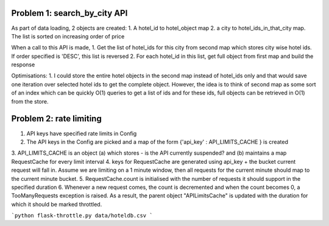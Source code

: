 Problem 1: search_by_city API
=============================
As part of data loading, 2 objects are created:
1. A hotel_id to hotel_object map
2. a city to hotel_ids_in_that_city map. The list is sorted on increasing order of price

When a call to this API is made,
1. Get the list of hotel_ids for this city from second map which stores city wise hotel ids.
If order specified is 'DESC', this list is reversed
2. For each hotel_id in this list, get full object from first map and build the response

Optimisations:
1. I could store the entire hotel objects in the second map instead of hotel_ids only
and that would save one iteration over selected hotel ids to get the complete object.
However, the idea is to think of second map as some sort of an index which can be quickly O(1) queries to get a list of
ids and for these ids, full objects can be retrieved in O(1) from the store.

Problem 2: rate limiting
========================
1. API keys have specified rate limits in Config
2. The API keys in the Config are picked and a map of the form {'api_key' : API_LIMITS_CACHE } is created
3. API_LIMITS_CACHE is an object (a) which stores - is the API currently suspended? and (b) maintains a map RequestCache
for every limit interval
4. keys for RequestCache are generated using api_key + the bucket current request will fall in. Assume we are limiting
on a 1 minute window, then all requests for the current minute should map to the current minute bucket.
5. RequestCache.count is initialised with the number of requests it should support in the specified duration
6. Whenever a new request comes, the count is decremented and when the count becomes 0, a TooManyRequests exception is
raised. As a result, the parent object "APILimitsCache" is updated with the duration for which it should be marked
throttled.


```python
flask-throttle.py data/hoteldb.csv
```